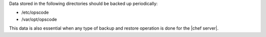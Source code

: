 .. The contents of this file may be included in multiple topics.
.. This file should not be changed in a way that hinders its ability to appear in multiple documentation sets.

Data stored in the following directories should be backed up periodically:

* /etc/opscode 
* /var/opt/opscode

This data is also essential when any type of backup and restore operation is done for the |chef server|.
